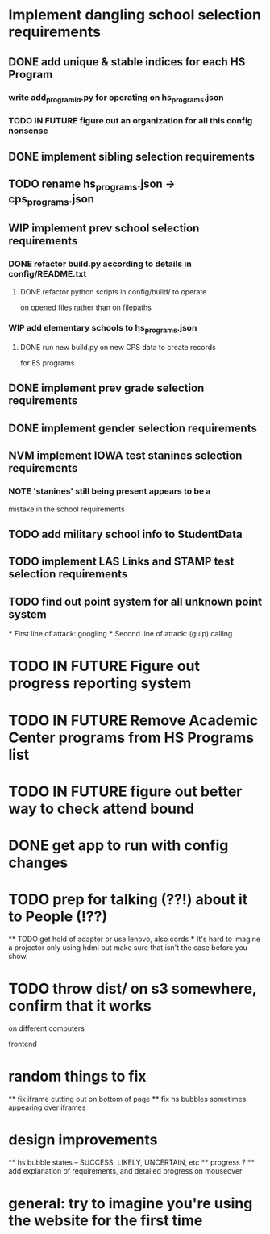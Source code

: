 * Implement dangling school selection requirements
** DONE add unique & stable indices for each HS Program
*** write add_program_id.py for operating on hs_programs.json
*** TODO IN FUTURE figure out an organization for all this config nonsense

** DONE implement sibling selection requirements

** TODO rename hs_programs.json -> cps_programs.json
** WIP implement prev school selection requirements
*** DONE refactor build.py according to details in config/README.txt 
**** DONE refactor python scripts in config/build/ to operate
  on opened files rather than on filepaths
*** WIP add elementary schools to hs_programs.json
**** DONE run new build.py on new CPS data to create records 
      for ES programs
** DONE implement prev grade selection requirements
** DONE implement gender selection requirements
** NVM implement IOWA test stanines selection requirements
*** NOTE 'stanines' still being present appears to be a 
    mistake in the school requirements
** TODO add military school info to StudentData
** TODO implement LAS Links and STAMP test selection requirements
** TODO find out point system for all unknown point system
  *** First line of attack: googling
  *** Second line of attack: (gulp) calling

* TODO IN FUTURE Figure out progress reporting system
* TODO IN FUTURE Remove Academic Center programs from HS Programs list
* TODO IN FUTURE figure out better way to check attend bound

* DONE get app to run with config changes
* TODO prep for talking (??!) about it to People (!??)
  ** TODO get hold of adapter or use lenovo, also cords
    *** It's hard to imagine a projector only using hdmi but make
      sure that isn't the case before you show.
* TODO throw dist/ on s3 somewhere, confirm that it works
  on different computers

frontend
* random things to fix
  ** fix iframe cutting out on bottom of page
  ** fix hs bubbles sometimes appearing over iframes
* design improvements
  ** hs bubble states -- SUCCESS, LIKELY, UNCERTAIN, etc
  ** progress ?
  ** add explanation of requirements, and detailed progress on
    mouseover
* general: try to imagine you're using the website for the first time
